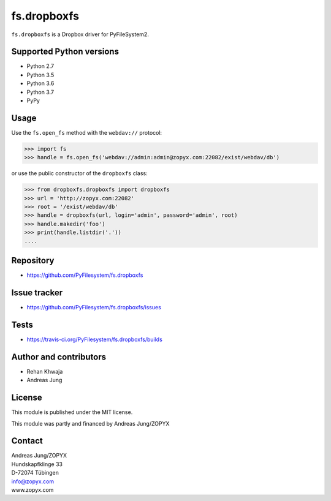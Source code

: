 fs.dropboxfs
============

``fs.dropboxfs`` is a Dropbox driver for PyFileSystem2.


Supported Python versions
-------------------------

- Python 2.7
- Python 3.5
- Python 3.6
- Python 3.7
- PyPy

Usage
-----

Use the ``fs.open_fs`` method with the ``webdav://`` protocol:

.. code:: python

    >>> import fs
    >>> handle = fs.open_fs('webdav://admin:admin@zopyx.com:22082/exist/webdav/db')

or use the public constructor of the ``dropboxfs`` class:

.. code:: python

    >>> from dropboxfs.dropboxfs import dropboxfs
    >>> url = 'http://zopyx.com:22082'
    >>> root = '/exist/webdav/db'
    >>> handle = dropboxfs(url, login='admin', password='admin', root)
    >>> handle.makedir('foo')
    >>> print(handle.listdir('.'))
    ....

Repository
----------

- https://github.com/PyFilesystem/fs.dropboxfs

Issue tracker
-------------

- https://github.com/PyFilesystem/fs.dropboxfs/issues

Tests
-----

- https://travis-ci.org/PyFilesystem/fs.dropboxfs/builds

Author and contributors
-----------------------

- Rehan Khwaja
- Andreas Jung


License
-------

This module is published under the MIT license.

This module was partly and financed by Andreas Jung/ZOPYX


Contact
-------

| Andreas Jung/ZOPYX
| Hundskapfklinge 33
| D-72074 Tübingen
| info@zopyx.com
| www.zopyx.com

